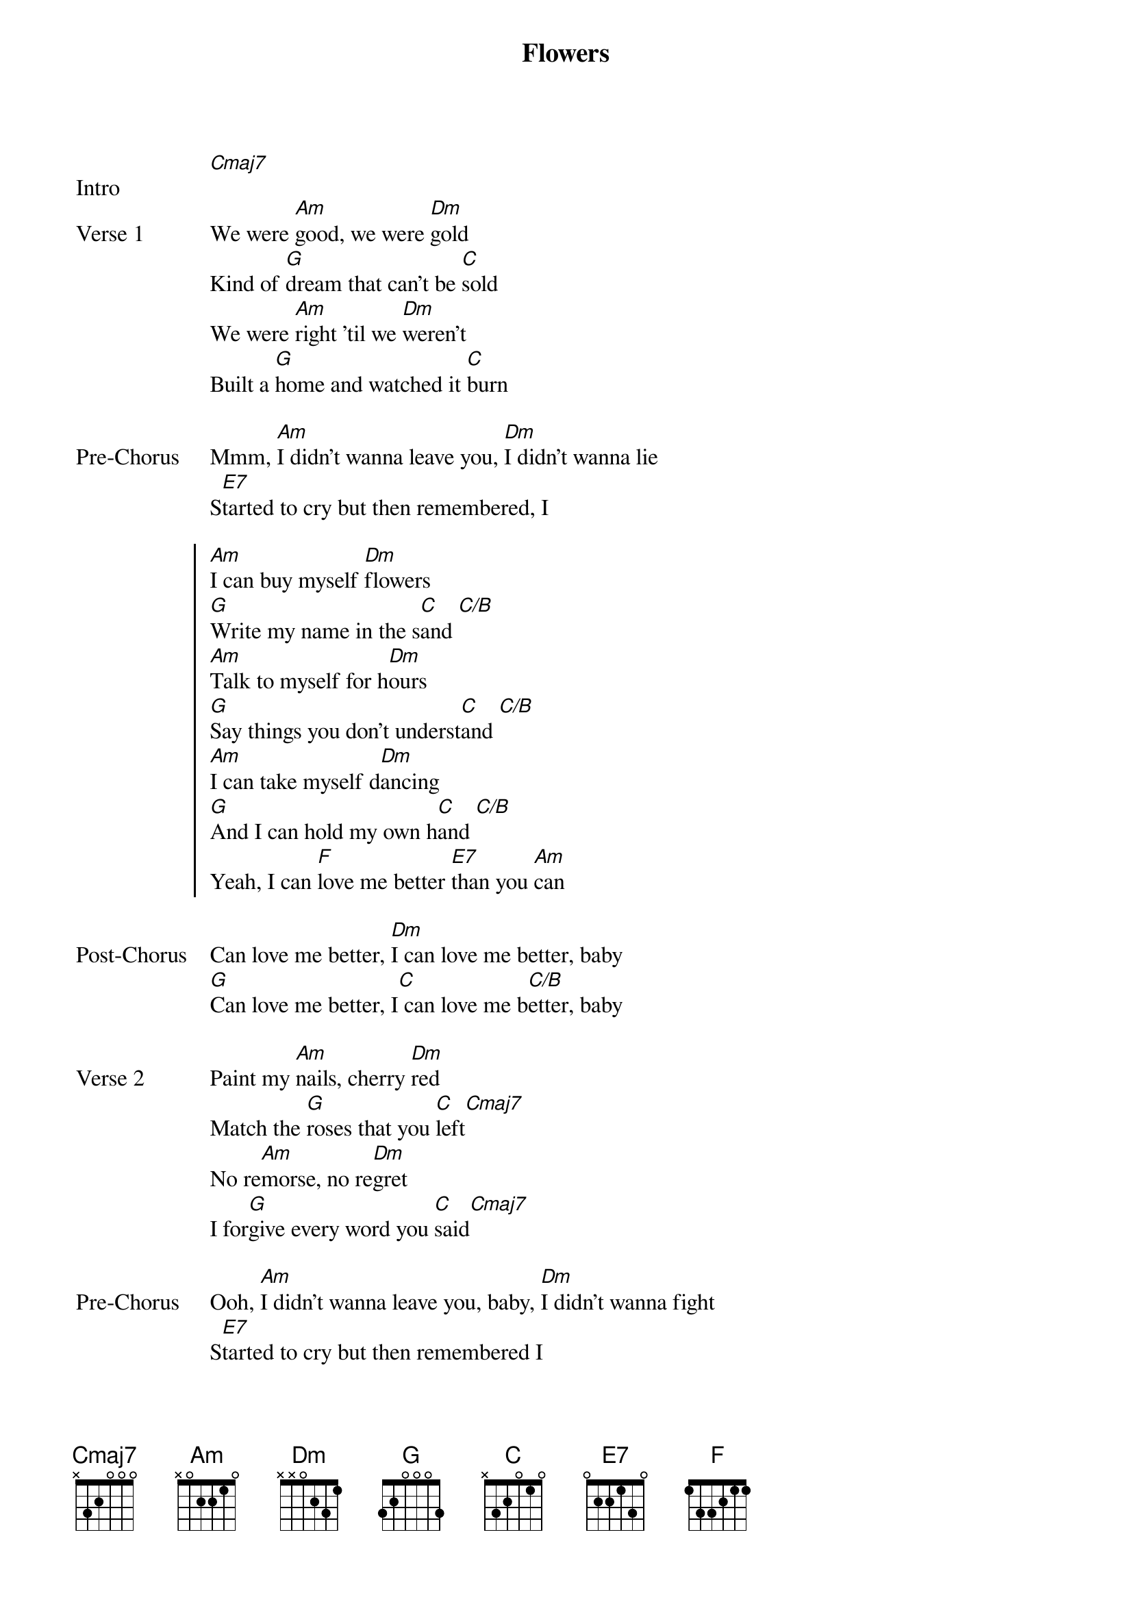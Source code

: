 {title: Flowers}
{artist: Miley Cyrus}
{key: Am}
{capo: None}
{tempo: N/A}
# https://tabs.ultimate-guitar.com/tab/miley-cyrus/flowers-chords-4261873   

{start_of_bridge: Intro}
[Cmaj7]  
{end_of_bridge}

{start_of_verse: Verse 1}
We were [Am]good, we were [Dm]gold
Kind of [G]dream that can't be [C]sold
We were [Am]right 'til we [Dm]weren't
Built a [G]home and watched it [C]burn
{end_of_verse}

{start_of_bridge: Pre-Chorus}
Mmm, [Am]I didn't wanna leave you, [Dm]I didn't wanna lie
S[E7]tarted to cry but then remembered, I
{end_of_bridge}

{start_of_chorus}
[Am]I can buy myself [Dm]flowers
[G]Write my name in the s[C]and [C/B]
[Am]Talk to myself for h[Dm]ours
[G]Say things you don't underst[C]and [C/B]
[Am]I can take myself d[Dm]ancing
[G]And I can hold my own h[C]and [C/B]
Yeah, I can [F]love me better [E7]than you [Am]can
{end_of_chorus}

{start_of_bridge: Post-Chorus}
Can love me better, [Dm]I can love me better, baby
[G]Can love me better, I[C] can love me b[C/B]etter, baby
{end_of_bridge}

{start_of_verse: Verse 2}
Paint my [Am]nails, cherry [Dm]red
Match the [G]roses that you [C]left[Cmaj7]
No re[Am]morse, no re[Dm]gret
I for[G]give every word you [C]said[Cmaj7]
{end_of_verse}

{start_of_bridge: Pre-Chorus}
Ooh, [Am]I didn't wanna leave you, baby, [Dm]I didn't wanna fight
S[E7]tarted to cry but then remembered I
{end_of_bridge}

{start_of_chorus}
[Am]I can buy myself [Dm]flowers
[G]Write my name in the s[C]and [C/B]
[Am]Talk to myself for h[Dm]ours
[G]Say things you don't underst[C]and [C/B]
[Am]I can take myself d[Dm]ancing, yeah
[G]And I can hold my own h[C]and [C/B]
Yeah, I can [F]love me better [E7]than you [Am]can
{end_of_chorus}

{start_of_bridge: Post-Chorus}
Can love me better, [Dm]I can love me better, baby
[G]Can love me better, I[C] can love me b[C/B]etter, baby
[Am]Can love me better, I[Dm] can love me better, baby
[G]Can love me better, I[C]
{end_of_bridge}

{start_of_bridge: Pre-Chorus}
[Am]I didn't wanna leave you, baby, [Dm]I didn't wanna fight
S[E7]tarted to cry but then remembered I
{end_of_bridge}

{start_of_chorus}
[Am]I can buy myself [Dm]flowers (Uh-uh)
[G]Write my name in the s[C]and [C/B]
[Am]Talk to myself for h[Dm]ours (Yeah-eah)
[G]Say things you don't underst[C]and [C/B]
[Am]I can take myself d[Dm]ancing (Yeah-eah)
[G]And I can hold my own h[C]and [C/B]
Yeah, I can [F]love me better [E7]than
Yeah, I can [F]love me better [E7]than you [Am]can
{end_of_chorus}

{start_of_bridge: Outro}
Can love me better, [Dm]I can love me better, baby
[G]Can love me better, I[C] can love me b[C/B]etter, baby (Baby yeah)
[Am]Can love me better, I[Dm] can love me better, baby
[G]Can love me better, I[C]    [C/B]      [Am]
{end_of_bridge}
